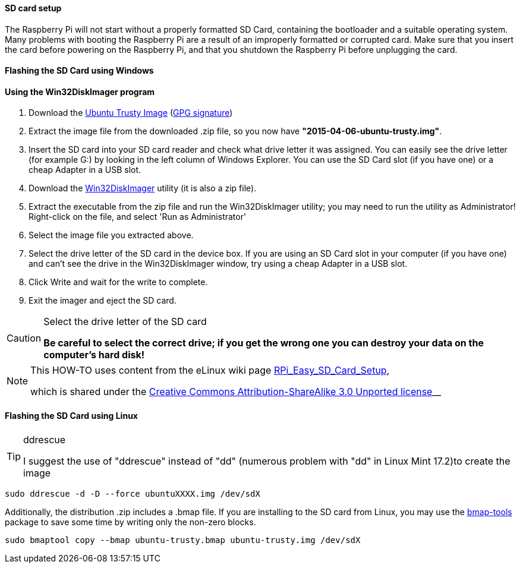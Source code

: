 ==== SD card setup
The Raspberry Pi will not start without a properly formatted SD Card, containing the bootloader and a suitable operating system. Many problems with booting the Raspberry Pi are a result of an improperly formatted or corrupted card. Make sure that you insert the card before powering on the Raspberry Pi, and that you shutdown the Raspberry Pi before unplugging the card.

==== Flashing the SD Card using Windows

==== Using the Win32DiskImager program

. Download the http://www.finnie.org/software/raspberrypi/2015-04-06-ubuntu-trusty.zip[Ubuntu Trusty Image] (http://www.finnie.org/software/raspberrypi/2015-04-06-ubuntu-trusty.zip.asc[GPG signature]) 

. Extract the image file from the downloaded .zip file, so you now have **"2015-04-06-ubuntu-trusty.img"**.

. Insert the SD card into your SD card reader and check what drive letter it was assigned. You can easily see the drive letter (for example G:) by looking in the left column of Windows Explorer. You can use the SD Card slot (if you have one) or a cheap Adapter in a USB slot.

. Download the http://sourceforge.net/projects/win32diskimager[Win32DiskImager] utility (it is also a zip file).

. Extract the executable from the zip file and run the Win32DiskImager utility; you may need to run the utility as Administrator! Right-click on the file, and select 'Run as Administrator'

. Select the image file you extracted above.
. Select the drive letter of the SD card in the device box. If you are using an SD Card slot in your computer (if you have one) and can't see the drive in the Win32DiskImager window, try using a cheap Adapter in a USB slot.
. Click Write and wait for the write to complete.
. Exit the imager and eject the SD card.

.Select the drive letter of the SD card
[CAUTION]
====
**Be careful to select the correct drive; if you get the wrong one you can destroy your data on the computer's hard disk!**
====


[NOTE]
====
This HOW-TO uses content from the eLinux wiki page http://elinux.org/RPi_Easy_SD_Card_Setup[RPi_Easy_SD_Card_Setup],

which is shared under the http://creativecommons.org/licenses/by-sa/3.0/[Creative Commons Attribution-ShareAlike 3.0 Unported license]__
====

==== Flashing the SD Card using Linux
.ddrescue
[TIP]
====
I suggest the use of "ddrescue" instead of "dd" (numerous problem with "dd" in Linux Mint 17.2)to create the image
====
----
sudo ddrescue -d -D --force ubuntuXXXX.img /dev/sdX
----
Additionally, the distribution .zip includes a .bmap file. If you are installing to the SD card from Linux, you may use the http://packages.ubuntu.com/bmap-tools[bmap-tools] package to save some time by writing only the non-zero blocks.

----
sudo bmaptool copy --bmap ubuntu-trusty.bmap ubuntu-trusty.img /dev/sdX
----



